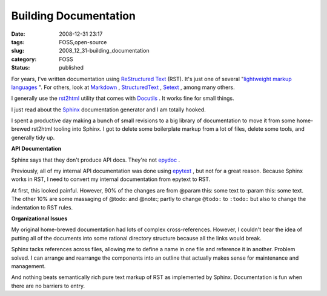 Building Documentation
======================

:date: 2008-12-31 23:17
:tags: FOSS,open-source
:slug: 2008_12_31-building_documentation
:category: FOSS
:status: published







For years, I've written documentation using `ReStructured Text <http://docutils.sourceforge.net/rst.html>`_  (RST).  It's just one of several "`lightweight markup languages <http://en.wikipedia.org/wiki/Lightweight_markup_language>`_ ".  For others, look at `Markdown <http://daringfireball.net/projects/markdown/syntax>`_ , `StructuredText <http://dev.zope.org/Members/jim/StructuredTextWiki/FrontPage/>`_ , `Setext <http://docutils.sourceforge.net/mirror/setext.html>`_ , among many others.



I generally use the `rst2html <http://docutils.sourceforge.net/docs/user/tools.html#rst2html-py>`_  utility that comes with `Docutils <http://docutils.sourceforge.net/>`_ .  It works fine for small things.



I just read about the `Sphinx <http://sphinx.pocoo.org/>`_  documentation generator and I am totally hooked.



I spent a productive day making a bunch of small revisions to a big library of documentation to move it from some home-brewed rst2html tooling into Sphinx.  I got to delete some boilerplate markup from a lot of files, delete some tools, and generally tidy up.



:strong:`API Documentation`



Sphinx says that they don't produce API docs.  They're not `epydoc <http://epydoc.sourceforge.net/>`_ .



Previously, all of my internal API documentation was done using `epytext <http://epydoc.sourceforge.net/manual-epytext.html>`_ , but not for a great reason.  Because Sphinx works in RST, I need to convert my internal documentation from epytext to RST.



At first, this looked painful.  However, 90% of the changes are from @param this: some text to :param this: some text.  The other 10% are some massaging of @todo: and @note:; partly to change ``@todo:`` to ``:todo:`` but also to change the indentation to RST rules.



:strong:`Organizational Issues`



My original home-brewed documentation had lots of complex cross-references.  However, I couldn't bear the idea of putting all of the documents into some rational directory structure because all the links would break.



Sphinx tacks references across files, allowing me to define a name in one file and reference it in another.  Problem solved.  I can arrange and rearrange the components into an outline that actually makes sense for maintenance and management.



And nothing beats semantically rich pure text markup of RST as implemented by Sphinx.  Documentation is fun when there are no barriers to entry.




